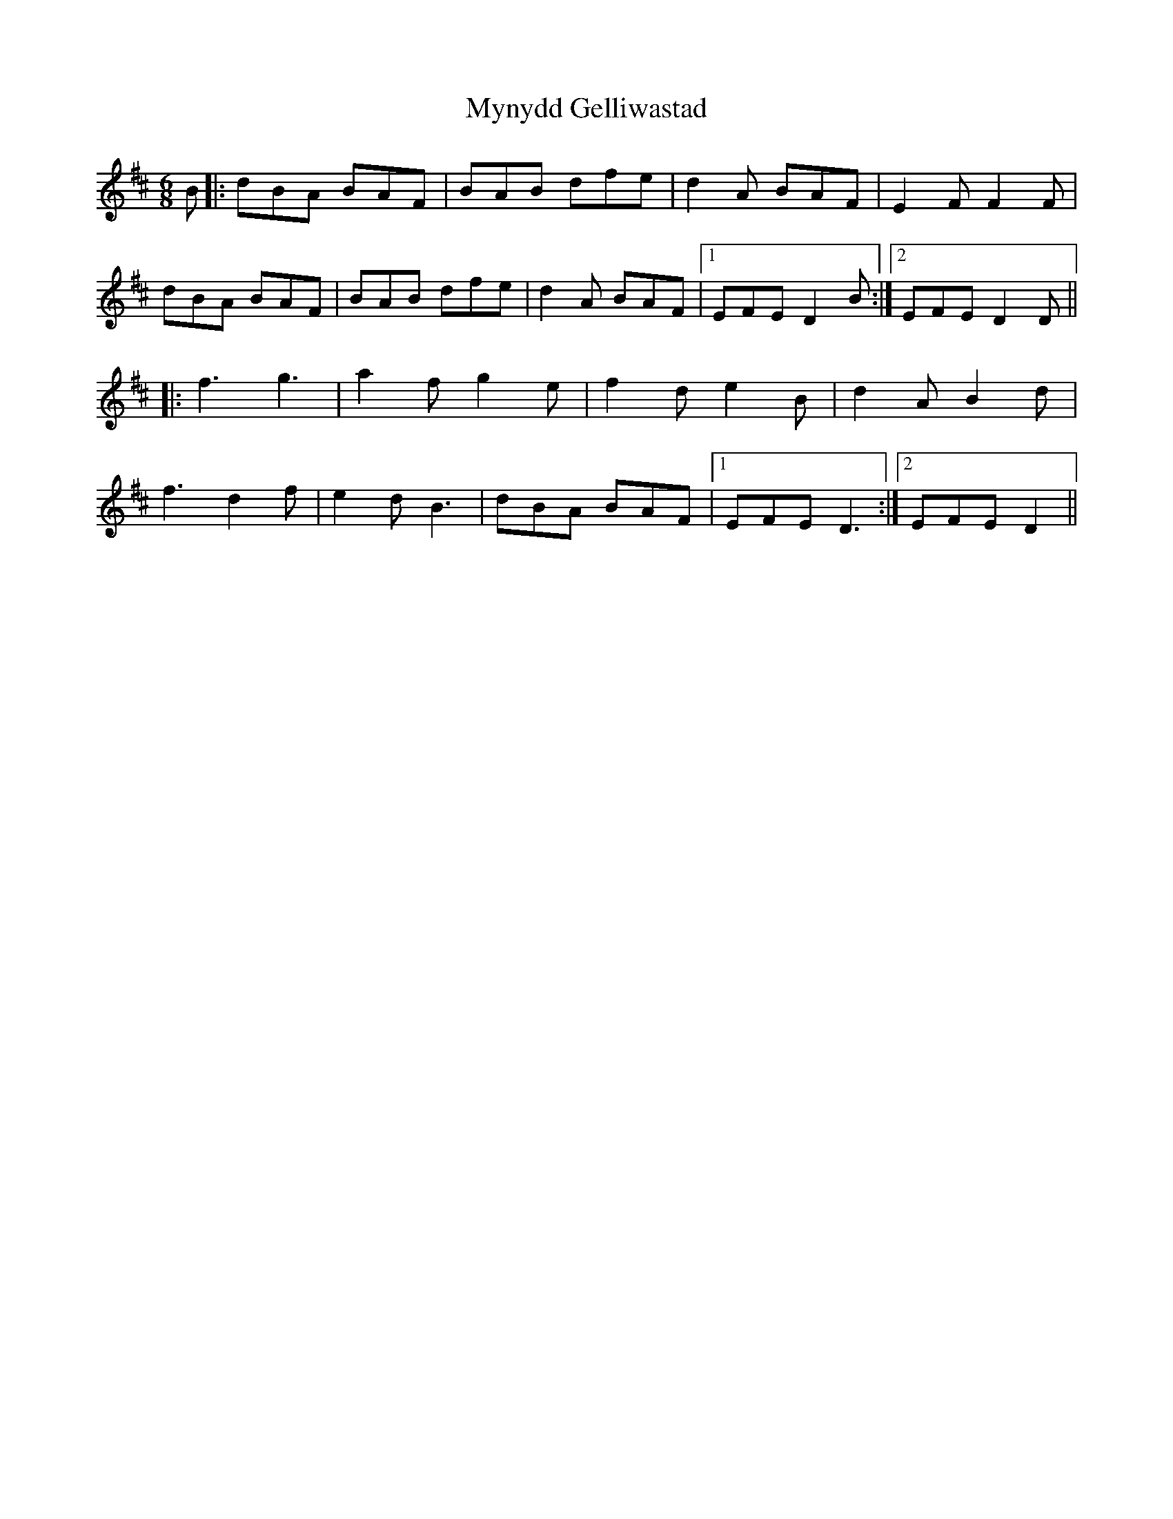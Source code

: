 X: 28865
T: Mynydd Gelliwastad
R: jig
M: 6/8
K: Dmajor
B|:dBA BAF|BAB dfe|d2A BAF|E2F F2F|
dBA BAF|BAB dfe|d2A BAF|1 EFE D2B:|2 EFE D2D||
|:f3 g3|a2f g2e|f2d e2B|d2A B2d|
f3 d2f|e2d B3|dBA BAF|1 EFE D3:|2 EFE D2||

